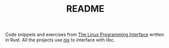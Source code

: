 #+TITLE: README
#+STARTUP: overview

Code snippets and exercises from [[https://man7.org/tlpi/][The Linux Programming Interface]] written in Rust. All the projects use [[https://github.com/nix-rust/nix][nix]] to interface with libc.
